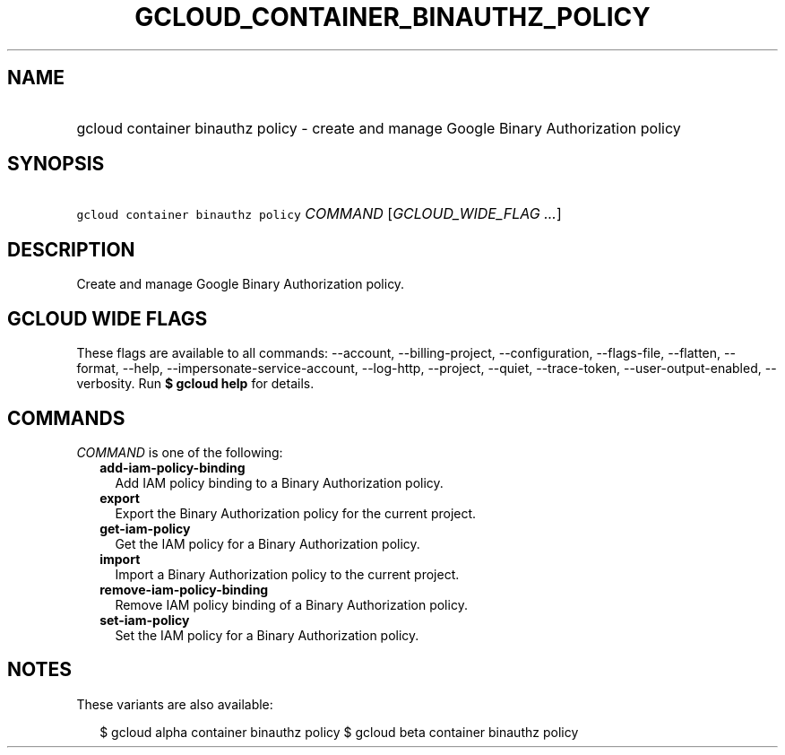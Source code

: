
.TH "GCLOUD_CONTAINER_BINAUTHZ_POLICY" 1



.SH "NAME"
.HP
gcloud container binauthz policy \- create and manage Google Binary Authorization policy



.SH "SYNOPSIS"
.HP
\f5gcloud container binauthz policy\fR \fICOMMAND\fR [\fIGCLOUD_WIDE_FLAG\ ...\fR]



.SH "DESCRIPTION"

Create and manage Google Binary Authorization policy.



.SH "GCLOUD WIDE FLAGS"

These flags are available to all commands: \-\-account, \-\-billing\-project,
\-\-configuration, \-\-flags\-file, \-\-flatten, \-\-format, \-\-help,
\-\-impersonate\-service\-account, \-\-log\-http, \-\-project, \-\-quiet,
\-\-trace\-token, \-\-user\-output\-enabled, \-\-verbosity. Run \fB$ gcloud
help\fR for details.



.SH "COMMANDS"

\f5\fICOMMAND\fR\fR is one of the following:

.RS 2m
.TP 2m
\fBadd\-iam\-policy\-binding\fR
Add IAM policy binding to a Binary Authorization policy.

.TP 2m
\fBexport\fR
Export the Binary Authorization policy for the current project.

.TP 2m
\fBget\-iam\-policy\fR
Get the IAM policy for a Binary Authorization policy.

.TP 2m
\fBimport\fR
Import a Binary Authorization policy to the current project.

.TP 2m
\fBremove\-iam\-policy\-binding\fR
Remove IAM policy binding of a Binary Authorization policy.

.TP 2m
\fBset\-iam\-policy\fR
Set the IAM policy for a Binary Authorization policy.


.RE
.sp

.SH "NOTES"

These variants are also available:

.RS 2m
$ gcloud alpha container binauthz policy
$ gcloud beta container binauthz policy
.RE

